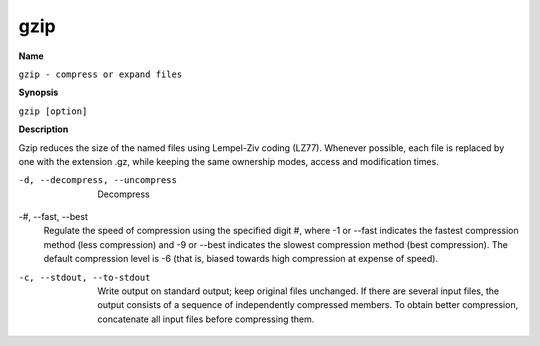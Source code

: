.. _gzip:

gzip
====

**Name**

``gzip - compress or expand files``

**Synopsis**

``gzip [option]``

**Description**

Gzip reduces the size of the named files using Lempel-Ziv coding
(LZ77). Whenever possible, each file is replaced by one with the
extension .gz, while keeping the same ownership modes, access and
modification times.

-d, --decompress, --uncompress 
    Decompress

-#, --fast, --best 
    Regulate the speed of compression using the specified digit #,
    where -1 or --fast indicates the fastest compression method (less
    compression) and -9 or --best indicates the slowest compression
    method (best compression). The default compression level is -6
    (that is, biased towards high compression at expense of speed).

-c, --stdout, --to-stdout 
    Write output on standard output; keep original files unchanged. If
    there are several input files, the output consists of a sequence of
    independently compressed members. To obtain better compression,
    concatenate all input files before compressing them.
